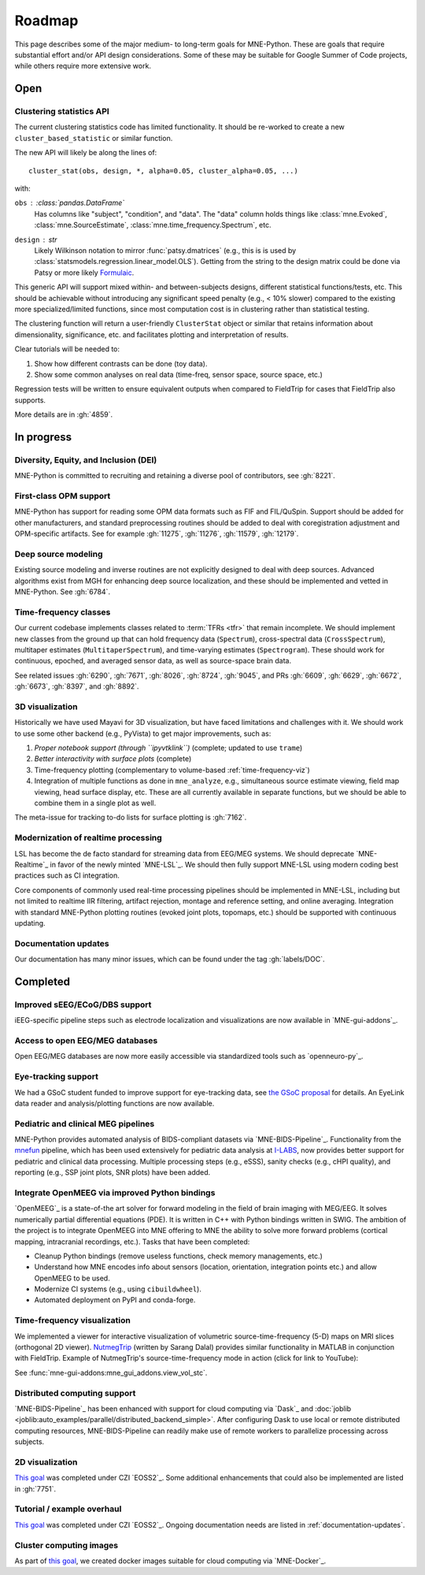 Roadmap
=======

This page describes some of the major medium- to long-term goals for
MNE-Python. These are goals that require substantial effort and/or
API design considerations. Some of these may be suitable for Google Summer of
Code projects, while others require more extensive work.


Open
----

Clustering statistics API
^^^^^^^^^^^^^^^^^^^^^^^^^
The current clustering statistics code has limited functionality. It should be
re-worked to create a new ``cluster_based_statistic`` or similar function.

The new API will likely be along the lines of::

   cluster_stat(obs, design, *, alpha=0.05, cluster_alpha=0.05, ...)

with:

``obs`` : :class:`pandas.DataFrame`
    Has columns like "subject", "condition", and "data".
    The "data" column holds things like :class:`mne.Evoked`,
    :class:`mne.SourceEstimate`, :class:`mne.time_frequency.Spectrum`, etc.
``design`` : `str`
    Likely Wilkinson notation to mirror :func:`patsy.dmatrices` (e.g., this is
    is used by :class:`statsmodels.regression.linear_model.OLS`). Getting from the
    string to the design matrix could be done via Patsy or more likely
    `Formulaic <https://matthewwardrop.github.io/formulaic/>`__.

This generic API will support mixed within- and between-subjects designs,
different statistical functions/tests, etc. This should be achievable without
introducing any significant speed penalty (e.g., < 10% slower) compared to the existing
more specialized/limited functions, since most computation cost is in clustering rather
than statistical testing.

The clustering function will return a user-friendly ``ClusterStat`` object or similar
that retains information about dimensionality, significance, etc. and facilitates
plotting and interpretation of results.

Clear tutorials will be needed to:

1. Show how different contrasts can be done (toy data).
2. Show some common analyses on real data (time-freq, sensor space, source space, etc.)

Regression tests will be written to ensure equivalent outputs when compared to FieldTrip
for cases that FieldTrip also supports.

More details are in :gh:`4859`.

In progress
-----------

Diversity, Equity, and Inclusion (DEI)
^^^^^^^^^^^^^^^^^^^^^^^^^^^^^^^^^^^^^^
MNE-Python is committed to recruiting and retaining a diverse pool of
contributors, see :gh:`8221`.

First-class OPM support
^^^^^^^^^^^^^^^^^^^^^^^
MNE-Python has support for reading some OPM data formats such as FIF and FIL/QuSpin.
Support should be added for other manufacturers, and standard preprocessing routines
should be added to deal with coregistration adjustment and OPM-specific artifacts.
See for example :gh:`11275`, :gh:`11276`, :gh:`11579`, :gh:`12179`.

Deep source modeling
^^^^^^^^^^^^^^^^^^^^
Existing source modeling and inverse routines are not explicitly designed to
deal with deep sources. Advanced algorithms exist from MGH for enhancing
deep source localization, and these should be implemented and vetted in
MNE-Python. See :gh:`6784`.

Time-frequency classes
^^^^^^^^^^^^^^^^^^^^^^
Our current codebase implements classes related to :term:`TFRs <tfr>` that
remain incomplete. We should implement new classes from the ground up
that can hold frequency data (``Spectrum``), cross-spectral data
(``CrossSpectrum``), multitaper estimates (``MultitaperSpectrum``), and
time-varying estimates (``Spectrogram``). These should work for
continuous, epoched, and averaged sensor data, as well as source-space brain
data.

See related issues :gh:`6290`, :gh:`7671`, :gh:`8026`, :gh:`8724`, :gh:`9045`,
and PRs :gh:`6609`, :gh:`6629`, :gh:`6672`, :gh:`6673`, :gh:`8397`, and
:gh:`8892`.

3D visualization
^^^^^^^^^^^^^^^^
Historically we have used Mayavi for 3D visualization, but have faced
limitations and challenges with it. We should work to use some other backend
(e.g., PyVista) to get major improvements, such as:

1. *Proper notebook support (through ``ipyvtklink``)* (complete; updated to use ``trame``)
2. *Better interactivity with surface plots* (complete)
3. Time-frequency plotting (complementary to volume-based
   :ref:`time-frequency-viz`)
4. Integration of multiple functions as done in ``mne_analyze``, e.g.,
   simultaneous source estimate viewing, field map
   viewing, head surface display, etc. These are all currently available in
   separate functions, but we should be able to combine them in a single plot
   as well.

The meta-issue for tracking to-do lists for surface plotting is :gh:`7162`.

Modernization of realtime processing
^^^^^^^^^^^^^^^^^^^^^^^^^^^^^^^^^^^^

LSL has become the de facto standard for streaming data from EEG/MEG systems.
We should deprecate `MNE-Realtime`_ in favor of the newly minted `MNE-LSL`_.
We should then fully support MNE-LSL using modern coding best practices such as CI
integration.

Core components of commonly used real-time processing pipelines should be implemented in
MNE-LSL, including but not limited to realtime IIR filtering, artifact rejection,
montage and reference setting, and online averaging. Integration with standard
MNE-Python plotting routines (evoked joint plots, topomaps, etc.) should be
supported with continuous updating.


.. _documentation-updates:

Documentation updates
^^^^^^^^^^^^^^^^^^^^^
Our documentation has many minor issues, which can be found under the tag
:gh:`labels/DOC`.


Completed
---------

Improved sEEG/ECoG/DBS support
^^^^^^^^^^^^^^^^^^^^^^^^^^^^^^
iEEG-specific pipeline steps such as electrode localization and visualizations
are now available in `MNE-gui-addons`_.

Access to open EEG/MEG databases
^^^^^^^^^^^^^^^^^^^^^^^^^^^^^^^^
Open EEG/MEG databases are now more easily accessible via standardized tools such as
`openneuro-py`_.

Eye-tracking support
^^^^^^^^^^^^^^^^^^^^
We had a GSoC student funded to improve support for eye-tracking data, see
`the GSoC proposal <https://summerofcode.withgoogle.com/programs/2023/projects/nUP0jGKi>`__
for details. An EyeLink data reader and analysis/plotting functions are now available.

Pediatric and clinical MEG pipelines
^^^^^^^^^^^^^^^^^^^^^^^^^^^^^^^^^^^^
MNE-Python provides automated analysis of BIDS-compliant datasets via
`MNE-BIDS-Pipeline`_. Functionality from the
`mnefun <https://labsn.github.io/mnefun/overview.html>`__ pipeline,
which has been used extensively for pediatric data analysis at `I-LABS`_,
now provides better support for pediatric and clinical data processing.
Multiple processing steps (e.g., eSSS), sanity checks (e.g., cHPI quality),
and reporting (e.g., SSP joint plots, SNR plots) have been added.

Integrate OpenMEEG via improved Python bindings
^^^^^^^^^^^^^^^^^^^^^^^^^^^^^^^^^^^^^^^^^^^^^^^
`OpenMEEG`_ is a state-of-the art solver for
forward modeling in the field of brain imaging with MEG/EEG. It solves
numerically partial differential equations (PDE). It is written in C++ with
Python bindings written in SWIG.
The ambition of the project is to integrate OpenMEEG into MNE offering to MNE
the ability to solve more forward problems (cortical mapping, intracranial
recordings, etc.). Tasks that have been completed:

- Cleanup Python bindings (remove useless functions, check memory managements,
  etc.)
- Understand how MNE encodes info about sensors (location, orientation,
  integration points etc.) and allow OpenMEEG to be used.
- Modernize CI systems (e.g., using ``cibuildwheel``).
- Automated deployment on PyPI and conda-forge.

.. _time-frequency-viz:

Time-frequency visualization
^^^^^^^^^^^^^^^^^^^^^^^^^^^^
We implemented a viewer for interactive visualization of volumetric
source-time-frequency (5-D) maps on MRI slices (orthogonal 2D viewer).
`NutmegTrip <https://github.com/fieldtrip/fieldtrip/tree/master/contrib/nutmegtrip>`__
(written by Sarang Dalal) provides similar functionality in MATLAB in
conjunction with FieldTrip. Example of NutmegTrip's source-time-frequency mode
in action (click for link to YouTube):

.. image:: https://i.ytimg.com/vi/xKdjZZphdNc/maxresdefault.jpg
   :target: https://www.youtube.com/watch?v=xKdjZZphdNc
   :width: 50%

See :func:`mne-gui-addons:mne_gui_addons.view_vol_stc`.

Distributed computing support
^^^^^^^^^^^^^^^^^^^^^^^^^^^^^
`MNE-BIDS-Pipeline`_ has been enhanced with support for cloud computing
via `Dask`_ and :doc:`joblib <joblib:auto_examples/parallel/distributed_backend_simple>`.
After configuring Dask to use local or remote distributed computing resources,
MNE-BIDS-Pipeline can readily make use of remote workers to parallelize
processing across subjects.

2D visualization
^^^^^^^^^^^^^^^^
`This goal <https://mne.tools/0.22/overview/roadmap.html#2d-visualization>`__
was completed under CZI `EOSS2`_. Some additional enhancements that could also
be implemented are listed in :gh:`7751`.

Tutorial / example overhaul
^^^^^^^^^^^^^^^^^^^^^^^^^^^
`This goal <https://mne.tools/0.22/overview/roadmap.html#tutorial-example-overhaul>`__
was completed under CZI `EOSS2`_. Ongoing documentation needs are listed in
:ref:`documentation-updates`.

Cluster computing images
^^^^^^^^^^^^^^^^^^^^^^^^
As part of `this goal <https://mne.tools/0.22/overview/roadmap.html#cluster-computing>`__,
we created docker images suitable for cloud computing via `MNE-Docker`_.

.. _I-LABS: http://ilabs.washington.edu/
